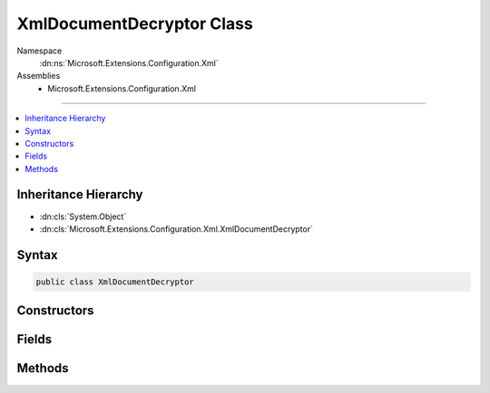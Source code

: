 

XmlDocumentDecryptor Class
==========================





Namespace
    :dn:ns:`Microsoft.Extensions.Configuration.Xml`
Assemblies
    * Microsoft.Extensions.Configuration.Xml

----

.. contents::
   :local:



Inheritance Hierarchy
---------------------


* :dn:cls:`System.Object`
* :dn:cls:`Microsoft.Extensions.Configuration.Xml.XmlDocumentDecryptor`








Syntax
------

.. code-block:: csharp

    public class XmlDocumentDecryptor








.. dn:class:: Microsoft.Extensions.Configuration.Xml.XmlDocumentDecryptor
    :hidden:

.. dn:class:: Microsoft.Extensions.Configuration.Xml.XmlDocumentDecryptor

Constructors
------------

.. dn:class:: Microsoft.Extensions.Configuration.Xml.XmlDocumentDecryptor
    :noindex:
    :hidden:

    
    .. dn:constructor:: Microsoft.Extensions.Configuration.Xml.XmlDocumentDecryptor.XmlDocumentDecryptor()
    
        
    
        
        .. code-block:: csharp
    
            protected XmlDocumentDecryptor()
    

Fields
------

.. dn:class:: Microsoft.Extensions.Configuration.Xml.XmlDocumentDecryptor
    :noindex:
    :hidden:

    
    .. dn:field:: Microsoft.Extensions.Configuration.Xml.XmlDocumentDecryptor.Instance
    
        
    
        
        Accesses the singleton decryptor instance.
    
        
        :rtype: Microsoft.Extensions.Configuration.Xml.XmlDocumentDecryptor
    
        
        .. code-block:: csharp
    
            public static readonly XmlDocumentDecryptor Instance
    

Methods
-------

.. dn:class:: Microsoft.Extensions.Configuration.Xml.XmlDocumentDecryptor
    :noindex:
    :hidden:

    
    .. dn:method:: Microsoft.Extensions.Configuration.Xml.XmlDocumentDecryptor.CreateDecryptingXmlReader(System.IO.Stream, System.Xml.XmlReaderSettings)
    
        
    
        
        Returns an XmlReader that decrypts data transparently.
    
        
    
        
        :type input: System.IO.Stream
    
        
        :type settings: System.Xml.XmlReaderSettings
        :rtype: System.Xml.XmlReader
    
        
        .. code-block:: csharp
    
            public XmlReader CreateDecryptingXmlReader(Stream input, XmlReaderSettings settings)
    
    .. dn:method:: Microsoft.Extensions.Configuration.Xml.XmlDocumentDecryptor.DecryptDocumentAndCreateXmlReader(System.Xml.XmlDocument)
    
        
    
        
        :type document: System.Xml.XmlDocument
        :rtype: System.Xml.XmlReader
    
        
        .. code-block:: csharp
    
            protected virtual XmlReader DecryptDocumentAndCreateXmlReader(XmlDocument document)
    

